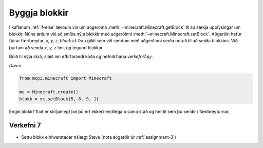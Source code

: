 Byggja blokkir
==============

Í kaflanum :ref:`if-else` lærðum við um aðgerðina :meth:`~minecraft.Minecraft.getBlock` til að sækja upplýsingar um blokkir. Núna ætlum við að smíða nýja blokkir með aðgerðinni :meth:`~minecraft.Minecraft.setBlock`. Aðgerðin hefur fjórar færibreytur, *x, y, z, block.id*. Þau gildi sem við sendum með aðgerðinni verða notuð til að smíða blokkina. Við þurfum að senda *x, y, z* hnit og tegund blokkar.

Búið til nýja skrá, sláið inn eftirfarandi kóða og nefnið hana *verkefni7.py*. 

*Dæmi*

.. code-block:: python

    from mcpi.minecraft import Minecraft

    mc = Minecraft.create()
    blokk = mc.setBlock(5, 8, 9, 1)

Engin blokk? Það er skiljanlegt því þú ert ekkert endilega á sama stað og hnitið sem þú sendir í færibreyturnar.

.. _assignment-7:

Verkefni 7
__________

* Settu blokk einhverstaðar nálægt Steve (nota aðgerðir úr :ref:`assignment-3`)

